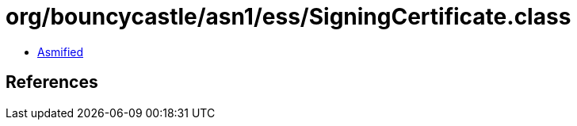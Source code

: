 = org/bouncycastle/asn1/ess/SigningCertificate.class

 - link:SigningCertificate-asmified.java[Asmified]

== References

